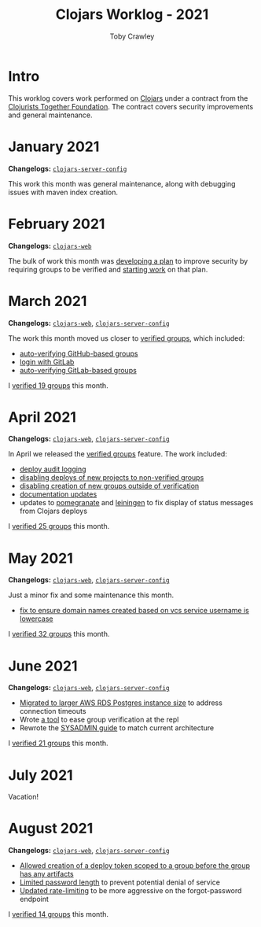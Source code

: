 #+TITLE: Clojars Worklog - 2021
#+AUTHOR: Toby Crawley
#+EMAIL: toby@tcrawley.org
#+OPTIONS:   num:nil
#+HTML_HEAD: <link rel="stylesheet" type="text/css" href="../worklog-style.css" />

* Intro
  :PROPERTIES:
  :CUSTOM_ID: intro
  :END:

This worklog covers work performed on [[https://clojars.org][Clojars]] under a contract from
the [[https://www.clojuriststogether.org/][Clojurists Together Foundation]]. The contract covers security
improvements and general maintenance.

* January 2021
  :PROPERTIES:
  :CUSTOM_ID: jan-2021
  :END:

*Changelogs:* [[https://github.com/clojars/clojars-server-config/compare/18c2ee360e93e25c804a9ef0fa458e07c3022b70...8b53cbf011f906dfb62a60ea75ff21468a3396fe][~clojars-server-config~]]

This work this month was general maintenance, along with debugging
issues with maven index creation.

* February 2021
  :PROPERTIES:
  :CUSTOM_ID: feb-2021
  :END:

*Changelogs:* [[https://github.com/clojars/clojars-web/compare/de99524...956175e][~clojars-web~]]

The bulk of work this month was [[https://github.com/clojars/clojars-web/wiki/Verified-Group-Names][developing a plan]] to improve security
by requiring groups to be verified and [[https://github.com/clojars/clojars-web/projects/1][starting work]] on that plan.

* March 2021
  :PROPERTIES:
  :CUSTOM_ID: mar-2021
  :END:

*Changelogs:* [[https://github.com/clojars/clojars-web/compare/956175...1885988ea69dd69193c13387ed413902760a2ca8][~clojars-web~]], [[https://github.com/clojars/clojars-server-config/compare/8b53cbf011f906dfb62a60ea75ff21468a3396fe...0d6fe9b4594c291fdfc2e0413b730d43cbd2ccc3][~clojars-server-config~]]

The work this month moved us closer to [[https://github.com/clojars/clojars-web/projects/1][verified groups]], which included:
- [[https://github.com/clojars/clojars-web/issues/784][auto-verifying GitHub-based groups]]
- [[https://github.com/clojars/clojars-web/issues/786][login with GitLab]]
- [[https://github.com/clojars/clojars-web/issues/787][auto-verifying GitLab-based groups]]

I [[https://github.com/clojars/administration/issues?q=is%253Aissue+is%253Aclosed][verified 19 groups]] this month.

* April 2021
  :PROPERTIES:
  :CUSTOM_ID: apr-2021
  :END:

*Changelogs:* [[https://github.com/clojars/clojars-web/compare/1885988ea69dd69193c13387ed413902760a2ca8...f9bdc3ce08c4debe560c4d8d5a037f2b072eed93][~clojars-web~]], [[https://github.com/clojars/clojars-server-config/compare/0d6fe9b4594c291fdfc2e0413b730d43cbd2ccc3...8208ecac68018adcbc9219da9660b0279d947693][~clojars-server-config~]]

In April we released the [[https://github.com/clojars/clojars-web/projects/1][verified groups]] feature. The work included:

- [[https://github.com/clojars/clojars-web/issues/789][deploy audit logging]]
- [[https://github.com/clojars/clojars-web/issues/791][disabling deploys of new projects to non-verified groups]]
- [[https://github.com/clojars/clojars-web/issues/790][disabling creation of new groups outside of verification]]
- [[https://github.com/clojars/clojars-web/issues/792][documentation updates]]
- updates to [[https://github.com/clj-commons/pomegranate/pull/128][pomegranate]] and [[https://github.com/technomancy/leiningen/pull/2736][leiningen]] to fix display of status
  messages from Clojars deploys

I [[https://github.com/clojars/administration/issues?q=is%253Aissue+is%253Aclosed][verified 25 groups]] this month.

* May 2021
  :PROPERTIES:
  :CUSTOM_ID: may-2021
  :END:

*Changelogs:* [[https://github.com/clojars/clojars-web/compare/f9bdc3ce08c4debe560c4d8d5a037f2b072eed93...6360c2accff416b1c2180504aba0b0ccd2dddaa5][~clojars-web~]], [[https://github.com/clojars/clojars-server-config/compare/8208ecac68018adcbc9219da9660b0279d947693...e44107ce1e0cd04a3c80ffdf5022e1ddc95a35df][~clojars-server-config~]]

Just a minor fix and some maintenance this month. 

- [[https://github.com/clojars/clojars-web/commit/d85469c5bcc6e446afca06a0c3ae00a73c0e556d][fix to ensure domain names created based on vcs service username is lowercase]]

I [[https://github.com/clojars/administration/issues?q=is%253Aissue+is%253Aclosed][verified 32 groups]] this month.

* June 2021
  :PROPERTIES:
  :CUSTOM_ID: june-2021
  :END:

*Changelogs:* [[https://github.com/clojars/clojars-web/compare/6360c2accff416b1c2180504aba0b0ccd2dddaa5...0b130a220c53d2cc1c271fc941bc4a2d3be46515][~clojars-web~]], [[https://github.com/clojars/clojars-server-config/compare/e44107ce1e0cd04a3c80ffdf5022e1ddc95a35df...4147972b32f19388ffcbf5692fe461d0aa08523d][~clojars-server-config~]]

- [[https://github.com/clojars/clojars-server-config/commit/182bdc3df51eec0301c3d65322cb10c158d39f8d][Migrated to larger AWS RDS Postgres instance size]] to address connection timeouts
- Wrote [[https://github.com/clojars/clojars-web/blob/main/src/clojars/admin.clj#L133][a tool]] to ease group verification at the repl
- Rewrote the [[https://github.com/clojars/clojars-web/blob/main/SYSADMIN.md][SYSADMIN guide]] to match current architecture

I [[https://github.com/clojars/administration/issues?q=is%253Aissue+is%253Aclosed][verified 21 groups]] this month.


* July 2021
  :PROPERTIES:
  :CUSTOM_ID: july-2021
  :END:

Vacation!

* August 2021
  :PROPERTIES:
  :CUSTOM_ID: august-2021
  :END:

*Changelogs:* [[https://github.com/clojars/clojars-web/compare/752d813...e23b745][~clojars-web~]], [[https://github.com/clojars/clojars-server-config/compare/2c6fe50...9cc5551][~clojars-server-config~]]

- [[https://github.com/clojars/clojars-web/commit/7cac4f1de82a161494e486ac0c34cc764dffe3d2][Allowed creation of a deploy token scoped to a group before the group has any artifacts]]
- [[https://github.com/clojars/clojars-web/commit/a5388611bfaffc228207260f0dd05b2b8ed3c66e][Limited password length]] to prevent potential denial of service
- [[https://github.com/clojars/clojars-server-config/commit/e7995e32076fc2e3c6ffc57148c1ccbe74970e7b][Updated rate-limiting]] to be more aggressive on the forgot-password endpoint
  
I [[https://github.com/clojars/administration/issues?q=is%253Aissue+is%253Aclosed][verified 14 groups]] this month.
